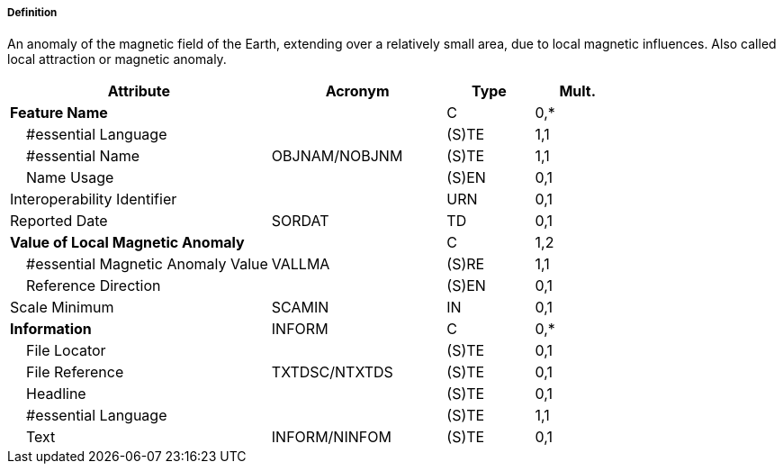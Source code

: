 ===== Definition

An anomaly of the magnetic field of the Earth, extending over a relatively small area, due to local magnetic influences. Also called local attraction or magnetic anomaly.

[cols="3,2,1,1", options="header"]
|===
|Attribute |Acronym |Type |Mult.

|**Feature Name**||C|0,*
|    #essential Language||(S)TE|1,1
|    #essential Name|OBJNAM/NOBJNM|(S)TE|1,1
|    Name Usage||(S)EN|0,1
|Interoperability Identifier||URN|0,1
|Reported Date|SORDAT|TD|0,1
|**Value of Local Magnetic Anomaly**||C|1,2
|    #essential Magnetic Anomaly Value|VALLMA|(S)RE|1,1
|    Reference Direction||(S)EN|0,1
|Scale Minimum|SCAMIN|IN|0,1
|**Information**|INFORM|C|0,*
|    File Locator||(S)TE|0,1
|    File Reference|TXTDSC/NTXTDS|(S)TE|0,1
|    Headline||(S)TE|0,1
|    #essential Language||(S)TE|1,1
|    Text|INFORM/NINFOM|(S)TE|0,1
|===

// include::../features_rules/LocalMagneticAnomaly_rules.adoc[tag=LocalMagneticAnomaly]
